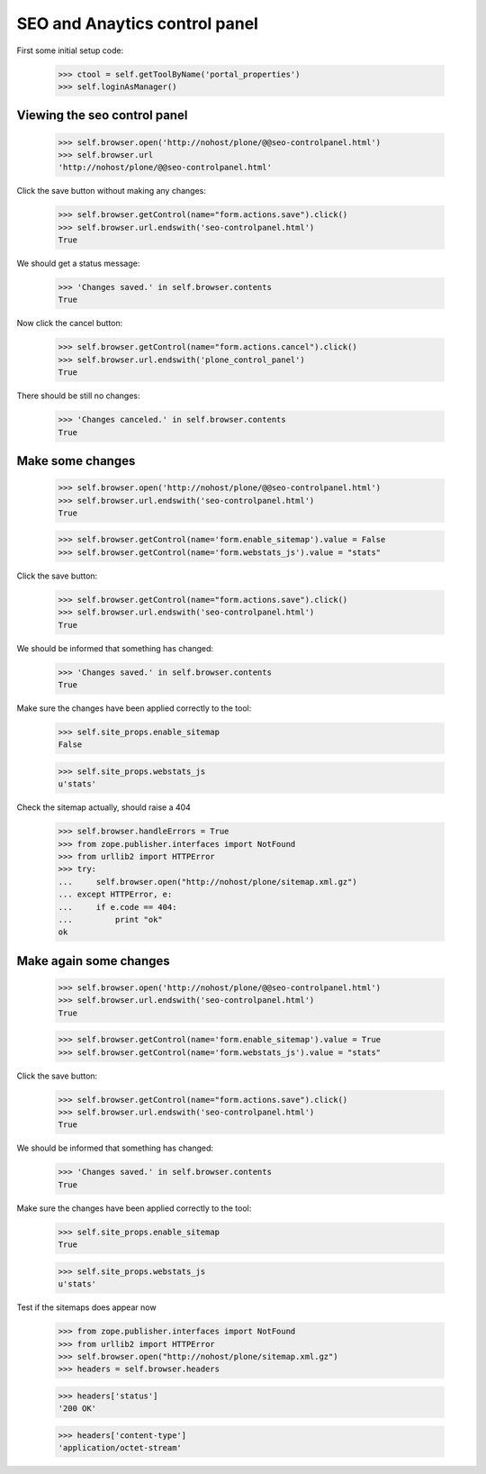 SEO and Anaytics control panel
==============================

First some initial setup code:

    >>> ctool = self.getToolByName('portal_properties')
    >>> self.loginAsManager()

Viewing the seo control panel
-----------------------------

    >>> self.browser.open('http://nohost/plone/@@seo-controlpanel.html')
    >>> self.browser.url
    'http://nohost/plone/@@seo-controlpanel.html'

Click the save button without making any changes:

    >>> self.browser.getControl(name="form.actions.save").click()
    >>> self.browser.url.endswith('seo-controlpanel.html')
    True

We should get a status message:

    >>> 'Changes saved.' in self.browser.contents
    True

Now click the cancel button:

    >>> self.browser.getControl(name="form.actions.cancel").click()
    >>> self.browser.url.endswith('plone_control_panel')
    True

There should be still no changes:

    >>> 'Changes canceled.' in self.browser.contents
    True

Make some changes
-----------------

    >>> self.browser.open('http://nohost/plone/@@seo-controlpanel.html')
    >>> self.browser.url.endswith('seo-controlpanel.html')
    True

    >>> self.browser.getControl(name='form.enable_sitemap').value = False
    >>> self.browser.getControl(name='form.webstats_js').value = "stats"

Click the save button:

    >>> self.browser.getControl(name="form.actions.save").click()
    >>> self.browser.url.endswith('seo-controlpanel.html')
    True

We should be informed that something has changed:

    >>> 'Changes saved.' in self.browser.contents
    True

Make sure the changes have been applied correctly to the tool:

    >>> self.site_props.enable_sitemap
    False

    >>> self.site_props.webstats_js
    u'stats'

Check the sitemap actually, should raise a 404

    >>> self.browser.handleErrors = True
    >>> from zope.publisher.interfaces import NotFound
    >>> from urllib2 import HTTPError
    >>> try:
    ...     self.browser.open("http://nohost/plone/sitemap.xml.gz")
    ... except HTTPError, e:
    ...     if e.code == 404:
    ...         print "ok"
    ok

Make again some changes
-----------------------

    >>> self.browser.open('http://nohost/plone/@@seo-controlpanel.html')
    >>> self.browser.url.endswith('seo-controlpanel.html')
    True

    >>> self.browser.getControl(name='form.enable_sitemap').value = True
    >>> self.browser.getControl(name='form.webstats_js').value = "stats"

Click the save button:

    >>> self.browser.getControl(name="form.actions.save").click()
    >>> self.browser.url.endswith('seo-controlpanel.html')
    True

We should be informed that something has changed:

    >>> 'Changes saved.' in self.browser.contents
    True

Make sure the changes have been applied correctly to the tool:

    >>> self.site_props.enable_sitemap
    True

    >>> self.site_props.webstats_js
    u'stats'

Test if the sitemaps does appear now

    >>> from zope.publisher.interfaces import NotFound
    >>> from urllib2 import HTTPError
    >>> self.browser.open("http://nohost/plone/sitemap.xml.gz")
    >>> headers = self.browser.headers

    >>> headers['status']
    '200 OK'

    >>> headers['content-type']
    'application/octet-stream'
